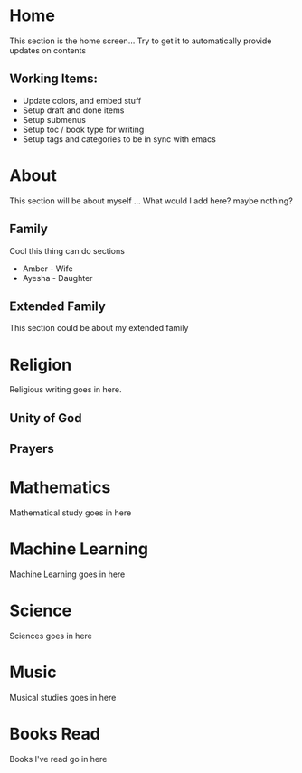 #+HUGO_BASE_DIR: ../
#+HUGO_AUTO_SET_LASTMOD: t
#+SEQ_TODO: TODO NEXT DRAFT DONE
#+OPTIONS:   *:t <:nil timestamp:nil toc:nil

* Home 
  :PROPERTIES:
  :EXPORT_HUGO_SECTION: home
  :EXPORT_FILE_NAME: home
  :END:
  
  This section is the home screen... Try to get it to automatically provide updates on contents
 
** Working Items:
   - Update colors, and embed stuff
   - Setup draft and done items
   - Setup submenus
   - Setup toc / book type for writing
   - Setup tags and categories to be in sync with emacs
 
* About 
  :PROPERTIES:
  :EXPORT_HUGO_SECTION: about
  :EXPORT_FILE_NAME: _index 
  :EXPORT_HUGO_MENU: :menu "main"
  :EXPORT_HUGO_CUSTOM_FRONT_MATTER: :key value
  :END:
  
  This section will be about myself ... What would I add here? maybe nothing?

** Family 
   Cool this thing can do sections
   - Amber - Wife
   - Ayesha - Daughter

** Extended Family
   This section could be about my extended family


* Religion 
  :PROPERTIES:
  :EXPORT_HUGO_SECTION: religion
  :EXPORT_FILE_NAME: _index 
  :EXPORT_HUGO_MENU: :menu "main"
  :END:

  Religious writing goes in here.

 
** Unity of God
** Prayers


* Mathematics
  :PROPERTIES:
  :EXPORT_HUGO_SECTION: mathematics
  :EXPORT_FILE_NAME: _index 
  :EXPORT_HUGO_MENU: :menu "main"
  :END:

  Mathematical study goes in here


* Machine Learning
  :PROPERTIES:
  :EXPORT_HUGO_SECTION: mlai
  :EXPORT_FILE_NAME: _index
  :EXPORT_HUGO_MENU: :menu "main"
  :END:

  Machine Learning goes in here


* Science
  :PROPERTIES:
  :EXPORT_HUGO_SECTION: science 
  :EXPORT_FILE_NAME: _index
  :EXPORT_HUGO_MENU: :menu "main"
  :END:

  Sciences goes in here


* Music
  :PROPERTIES:
  :EXPORT_HUGO_SECTION: music
  :EXPORT_FILE_NAME: _index
  :EXPORT_HUGO_MENU: :menu "main"
  :END:

  Musical studies goes in here


* Books Read
  :PROPERTIES:
  :EXPORT_HUGO_SECTION: booksread
  :EXPORT_FILE_NAME: _index
  :EXPORT_HUGO_MENU: :menu "main"
  :END:

  Books I've read go in here
